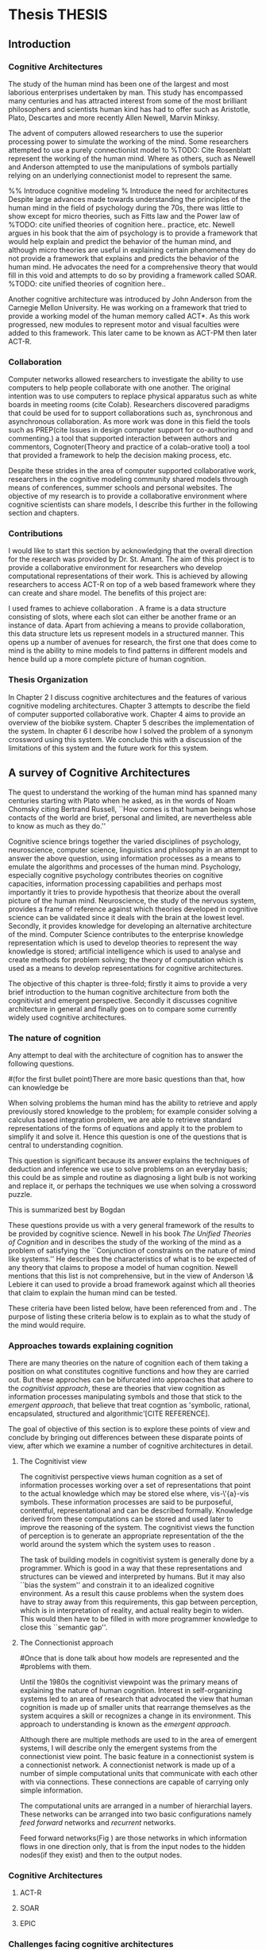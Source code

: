 * Thesis 							     :THESIS:
** Introduction
*** Cognitive Architectures
\label{introCogArch}
The study of the human mind has been one of the largest and most
laborious enterprises undertaken by man. This study has encompassed many
centuries and has attracted interest from some of the most brilliant
philosophers and scientists human kind has had to offer such as
Aristotle, Plato, Descartes and more recently Allen Newell, Marvin
Minksy. 

The advent of computers allowed researchers to use the superior
processing power to simulate the working of the
mind. Some researchers attempted to use a purely connectionist model to
%TODO: Cite Rosenblatt
represent the working of the human mind. Where as
others, such as Newell and Anderson attempted to use the manipulations
of symbols partially relying on an underlying connectionist model to
represent the same.  

%% Introduce cognitive modeling 
% Introduce the need for architectures
Despite large advances made towards understanding the principles of
the human mind in the field of psychology during the 70s, there was little to show
except for micro theories, such as Fitts law and the Power law of
%TODO: cite unified theories of cognition here..
practice, etc. Newell argues in his book \cite{Newell:1990aa} that the aim of psychology is to provide a framework
that would help explain and predict the behavior of the human mind, and although micro
theories are useful in explaining certain phenomena they do not provide a
framework that explains and predicts the behavior of the human
mind. He advocates the need for a comprehensive theory that would fill
in this void and attempts to do so by providing a framework called SOAR. 
%TODO: cite unified theories of cognition here..

Another cognitive architecture was introduced by John Anderson from
the Carnegie Mellon University. He was working on a framework that
tried to provide a working model of the 
human memory called ACT*. As this work progressed, new modules to
represent motor and visual faculties were added to this
framework. This later came to be known as ACT-PM then later ACT-R. 
*** Collaboration
Computer networks allowed researchers
to investigate the ability to use computers to help people collaborate
with one another. The original intention was to use computers to replace
physical apparatus such as white boards in meeting rooms (cite Colab). 
Researchers discovered paradigms that could be used for to support
collaborations such as, synchronous and asynchronous collaboration. As
more work was done in this field the tools such as PREP(cite Issues in
design computer support for co-authoring and commenting.) a tool that
supported interaction between authors and commentors,
Cognoter(Theory and practice of a colab-orative tool) a tool that
provided a framework to help the decision making process, etc.

Despite these strides in the area of computer supported collaborative
work, researchers in the cognitive modeling community 
shared models through means of conferences, summer schools and
personal websites. The objective of my research is to provide a
collaborative environment where cognitive scientists can share
models, I describe this further in the following section and chapters.
*** Contributions
I would like to start this section by acknowledging that the overall
direction for the research was provided by 
Dr. St. Amant. The aim of this project is to provide a collaborative
environment for researchers who develop computational representations
of their work. This is achieved by allowing researchers to access
ACT-R on top of a web based framework where they can create 
and share model. The benefits of this project are:

\begin{itemize}
\item We provide a software environment completely setup and ready for
  use. As a result researcher can get to work with out being concerned
  about issues regarding software dependencies.
\item We attempt to foster collaboration in the cognitive modeling
  community. Researchers can build models and these can be accessed by
  other individuals and groups, and can be modified and shared back.
\item By providing a centralized system hardware resources can be
  shared across a large number of users. This would make it inexpenive
  to run and be of use to research groups that cannot invest in
  hardware.
\item Since users store their models on a centralized
  system it acts as a repository for models that can be used to
  learn about cognitive modeling.
\end{itemize}

I used frames \cite{Minsky1974a} to achieve collaboration
. A frame is a data structure consisting of slots, where each
slot can either be another frame or an instance of data. Apart from
achieving a means to provide collaboration, this data structure lets
us represent models in a structured manner. This opens up a number of
avenues for research, the first one that does come to mind is the
ability to mine models to find patterns in different models and
hence build up a more complete picture of human cognition.
*** Thesis Organization

In Chapter 2 I discuss cognitive architectures and the features of
various cognitive modeling 
architectures. Chapter 3 attempts to describe the field of computer supported
collaborative work. Chapter 4 aims to provide an overview of the
biobike system. Chapter 5 describes the implementation of the
system. In chapter 6 I describe how I solved the problem of a synonym
crossword using this system. We conclude this with a discussion of the
limitations of this system and the future work for this system.

** A survey of Cognitive Architectures
\label{The_nature_of_cognition}

The quest to understand the working of the human mind has spanned
many centuries starting with Plato when he asked, as in the words of
Noam Chomsky citing Bertrand Russell, ``How comes is that human beings
whose contacts of the world are brief, personal and limited, are
nevertheless able to know as much as they do.'' \cite{Bogdan:1993aa}

Cognitive science brings together the varied disciplines of
psychology, neuroscience, computer science, linguistics and philosophy in an
attempt to answer the above question, using information processes as a
means to emulate the algorithms and processes of the human
mind. Psychology, especially cognitive psychology contributes theories
on cognitive capacities, information processing capabilities and
perhaps most importantly it tries to provide hypothesis that theorize
about the overall picture of the human mind. Neuroscience, the study
of the nervous system,  provides a frame of reference against which
theories developed in cognitive science can be validated since it
deals with the brain at the lowest level. Secondly, it provides  knowledge
for developing an alternative architecture of the mind. Computer
Science contributes to the enterprise knowledge representation which is
used to develop theories to represent the way knowledge is stored;
artificial intelligence which is used to analyse and create methods
for problem solving; the theory of computation which is used as a
means to develop representations for cognitive
architectures.

The objective of this chapter is three-fold; firstly it aims
to provide a very brief introduction to the human cognitive
architecture from both the cognitivist and
emergent\cite{DBLP:journals/tec/VernonMS07} perspective. Secondly
it discusses cognitive architecture in general and finally goes on
to compare some currently widely used cognitive architectures.

*** The nature of cognition
\label{nature_Of_Cognition}
Any attempt to deal with the architecture of cognition has to answer
the following questions.

#(for the first bullet point)There are more basic questions than that, how can knowledge be
# categorized.  Are there different kinds of knowledge
\begin{itemize}
\item What is knowledge and how can it be categorized?
\item How is knowledge acquired and represented?
\item How do various processes act on this knowledge and how do they
achieve the effect they intend to achieve?
# TODO:CH2: WORK ON THIS
\item How can these processes and structures be manifested in the real
world?
\end{itemize}

# WARNING:CH2: ---
# WARNING:CH2: Have ignored the faculties of perception, would that be a
# WARNING:CH2: problem? The point is that I am abstracting away faculties
# WARNING:CH2: because I believe they are problems that need to be
# WARNING:CH2: sepately with out connection to the main project
# WARNING:CH2: ---

# TODO:CH2: Describe that each question is a set of solutions and not
# TODO:CH2:  a single solution, due to the complex nature of the mind.

 When solving problems the human mind has the ability to
retrieve and apply previously stored knowledge to the problem; for
example consider solving a calculus based integration problem, we are
able to retrieve standard representations of the forms of equations
and apply it to the problem to simplify it and solve it. Hence this
question is one of the questions that is central to understanding
cognition.

This question is significant because its answer explains the
techniques of deduction and inference we use to solve problems on an
everyday basis; this could be as simple and routine as diagnosing a
light bulb is not working and replace it, or perhaps the techniques we
use when solving a crossword puzzle. 

# TODO: CH2: Work on this section.
This is summarized best by Bogdan \cite{Bogdan:1993aa}

\begin{quote}
It takes a real system, made of physical bits and pieces, to 
instantiate cognitive structures and processes and run the program of 
cognition.
\end{quote}

These questions provide us with a very general framework of the
results to be provided by cognitive science. Newell in his book
\emph{The Unified Theories of Cognition} and in
\cite{Newell1980135} describes the study of the working of the mind as
a problem of satisfying the ``Conjunction of constraints on the nature
of mind like systems.'' He describes the characteristics of what is to
be expected of any theory that claims to propose a model of human
cognition. Newell mentions that this list is not comprehensive, but in
the view of Anderson \& Lebiere it can used to provide a broad
framework against which all theories that claim to explain the human
mind can be tested.
 

These criteria have been listed below, have been referenced from
\cite{CambridgeJournals:207162} and \cite{Newell:1990aa}. The purpose
of listing these criteria below is to explain as to what the study of
the mind would require.

\begin{itemize}
\item Behave flexibly as a function of the environment: At first
glance this statement describes that the nature of human cognition
# TODO: CH2: Choose good word
is <CHOOSE A RIGHT WORD>. Newell did make it clear that he was referring
to the view that a cognitive system can be viewed as an instance of a
universal computer, specifically a turing machine, despite its occasional
failings and lack of infinite memory. He further explains that this
view does not indicate the inablity to perform special operations, for
example, vision. He explains that like computers with special
processing units the cognitive system can be made up of special
purpose systems that specialize in a certain task. As an example
consider the example of chemist they are able to perform congnitive
tasks that are relates to their field and they are also able to drive
their car. This 

# The solution to this question would like within the set of solutions to the first question. 

\item Operate in real time: A system that models cognition should be
able to explain the reason as to how we are able to perform cognitive
tasks at the speed humans do. This criteria is important because if a
system is not able to explain it could lead us to wrong assumptions
about how humans think.


\item Exhibit rational adapative behaviour: It must be able to explain
this because humans perform computations and those computations, as in the words of
Newell\cite{Newell:1990aa}, are for ``the service of goals and
rationally related to obtaining things that let the organism survive
and propagate.''

\item Display dynamic behaviour: Humans operate in an
environment that is ever changing. They draw in this
information from their environment and act on it appropriately. For
example, if you are driving your car and at that moment a deer decides
to sprint in front of your car, you would hit the brakes. 

\item Integrate diverse knowledge: Humans acquire knowledge from
diverse sources and are able to integrate them. For example consider a
computer programmer working the in the banking industry. He can go to
school to obtain knowledge of the working of the finance industry. He
can use this knowledge along with his knowledge of computers science
to write programs for the industry. Here we see that our fictitious
programmer integrating knowledge, unlike expert systems where
knowledge is vertical and cannot be integrated as easily.
# that, expert systems 

\item Exhibits a sense of consciousness: Newell could not
point out to the direct relation between consciousness and human
cognition but he did mention it as one of the criteria in his tests of
human cognition. An interpretation of this as taken from
\cite{CambridgeJournals:207162} is that Newell was asking us to pick
out criteria for this test and the authors of that paper point towards
using sections from a volume titled ``Scientific approaches to
Consciousness".

\item Learning from the environment: This point should be self
evident, we gain new knowledge from the world around us. But then
the type of learning itself should be based on whether it can learn based on
semantic memory, skill, priming and conditioning.
# DOUBT: CH2: Should I reference The A&L paper or the paper to which these guys
# DOUBT: CH2:  refer to?

\item Arise through evolution: It is understood that the algorithms we
use today are those that have arisen naturally over a period of time,
hence any cognitive architecture should be able to learn and improve
the algorithms that it has been given (?)
# There are some algorithms, The algorithm have to come gradually, has
# to get to them step by ste, the algorithm should have arisen
# naturally by natural and unsupervised means.

\item Use of Natural language: Any theory that claims to decipher human
cognition must be able to explain as to how we are able to comprehend
what we listen, understand what we speak because this is a function
that is core to the way we communicate with each other.

\item Be realizable with in the brain: This point is critical because
it serves as proof that a given theory is congruous with actual
computations in the brain.
\end{itemize}
*** Approaches towards explaining cognition
    There are many theories on the nature of cognition each of them
    taking a position on what constitutes cognitive functions and how
    they are carried out. But these approches can be bifurcated into
    approaches that adhere to the \emph{cognitivist
    approach}\cite{DBLP:journals/tec/VernonMS07}, these are theories
    that view cognition as information processes manipulating symbols
    and those that stick to the \emph{emergent approach}, that believe
    that treat cogntion as 'symbolic, rational, encapsulated,
    structured and algorithmic'[CITE REFERENCE].
# TODO:CH2:Cite reference above. 
    
    The goal of objective of this section is to explore these points
    of view and conclude by bringing out differences between these
    disparate points of view, after which we examine a number of
    cognitive architectures in detail.
**** The Cognitivist view
     
     The cognitivist perspective views human cognition as a set of
     information processes working over a set of representations that
     point to the actual knowledge which may be stored else where,
     vis-\'{a}-vis symbols. These information processes are said to be
     purposeful, contentful, representational and can be described
     formally\cite{103009}. Knowledge derived from these computations
     can be stored and used later to improve the reasoning of the
     system. The cognitivist views the function of perception is to
     generate an appropriate representation of the the world around
     the system which the system uses to reason
     \cite{DBLP:journals/tec/VernonMS07}.

     The task of building models in cognitivist system is generally
     done by a programmer. Which is good in a way that these
     representations and structures can be viewed and interpreted by
     humans. But it may also ``bias the system'' and constrain it to an
     idealized cognitive environment. As a result this cause
     problems when the system does have to stray away from this
     requirements, this gap between perception, which is in
     interpretation of reality, and actual reality begin to
     widen. This would then have to be filled in with more programmer
     knowledge to close this ``semantic
     gap''\cite{DBLP:journals/tec/VernonMS07}. 
     
**** The Connectionist approach
# Talk about how connection ism differs from cognitivist point of view
# That is talk about differences in the in teh under lying philosophy

#Once that is done talk about how models are represented and the
#problems with them.

     Until the 1980s the cognitivist viewpoint was the primary means
     of explaining the nature of human cognition. Interest in
     self-organizing systems led to an area of research that advocated
     the view that human cognition is made up of smaller units that
     rearrange themselves as the system acquires a skill or recognizes
     a change in its environment. This approach to understanding is
     known as the \emph{emergent approach}\cite{DBLP:journals/tec/VernonMS07}.
     
     Although there are multiple methods are used to in the area of
     emergent systems, I will describe only the emergent systems from
     the connectionist view point. The basic feature in a
     connectionist system is a connectionist network. A connectionist
     network is made up of a number of simple computational units that
     communicate with each other with via connections. These
     connections are capable of carrying only simple
     information.

     
     The computational units are arranged in a number of hierarchial
     layers. These networks can be arranged into two basic configurations
     namely \emph{feed forward} networks and \emph{recurrent}
     networks. 

     Feed forward networks(Fig \ref{ASCA_AFFN}) are those networks in
     which information flows in one direction only, that is from the
     input nodes to the hidden nodes(if they exist) and then to the
     output nodes. 

     \begin{figure}[htp]
     \centering
     \includegraphics[width=80mm]{FeedForwardNetwork.eps}
     \caption{A feed forward network}
     \label{ASCA_AFFN}
     \end{figure}
     
     
*** Cognitive Architectures
**** ACT-R
**** SOAR
**** EPIC
*** Challenges facing cognitive architectures
   
    
